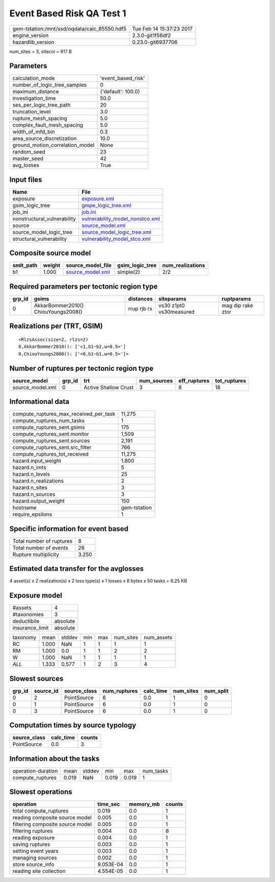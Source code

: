Event Based Risk QA Test 1
==========================

============================================ ========================
gem-tstation:/mnt/ssd/oqdata/calc_85550.hdf5 Tue Feb 14 15:37:23 2017
engine_version                               2.3.0-git1f56df2        
hazardlib_version                            0.23.0-git6937706       
============================================ ========================

num_sites = 3, sitecol = 917 B

Parameters
----------
=============================== ==================
calculation_mode                'event_based_risk'
number_of_logic_tree_samples    0                 
maximum_distance                {'default': 100.0}
investigation_time              50.0              
ses_per_logic_tree_path         20                
truncation_level                3.0               
rupture_mesh_spacing            5.0               
complex_fault_mesh_spacing      5.0               
width_of_mfd_bin                0.3               
area_source_discretization      10.0              
ground_motion_correlation_model None              
random_seed                     23                
master_seed                     42                
avg_losses                      True              
=============================== ==================

Input files
-----------
=========================== ====================================================================
Name                        File                                                                
=========================== ====================================================================
exposure                    `exposure.xml <exposure.xml>`_                                      
gsim_logic_tree             `gmpe_logic_tree.xml <gmpe_logic_tree.xml>`_                        
job_ini                     `job.ini <job.ini>`_                                                
nonstructural_vulnerability `vulnerability_model_nonstco.xml <vulnerability_model_nonstco.xml>`_
source                      `source_model.xml <source_model.xml>`_                              
source_model_logic_tree     `source_model_logic_tree.xml <source_model_logic_tree.xml>`_        
structural_vulnerability    `vulnerability_model_stco.xml <vulnerability_model_stco.xml>`_      
=========================== ====================================================================

Composite source model
----------------------
========= ====== ====================================== =============== ================
smlt_path weight source_model_file                      gsim_logic_tree num_realizations
========= ====== ====================================== =============== ================
b1        1.000  `source_model.xml <source_model.xml>`_ simple(2)       2/2             
========= ====== ====================================== =============== ================

Required parameters per tectonic region type
--------------------------------------------
====== =================================== =========== ======================= =================
grp_id gsims                               distances   siteparams              ruptparams       
====== =================================== =========== ======================= =================
0      AkkarBommer2010() ChiouYoungs2008() rrup rjb rx vs30 z1pt0 vs30measured mag dip rake ztor
====== =================================== =========== ======================= =================

Realizations per (TRT, GSIM)
----------------------------

::

  <RlzsAssoc(size=2, rlzs=2)
  0,AkkarBommer2010(): ['<1,b1~b2,w=0.5>']
  0,ChiouYoungs2008(): ['<0,b1~b1,w=0.5>']>

Number of ruptures per tectonic region type
-------------------------------------------
================ ====== ==================== =========== ============ ============
source_model     grp_id trt                  num_sources eff_ruptures tot_ruptures
================ ====== ==================== =========== ============ ============
source_model.xml 0      Active Shallow Crust 3           8            18          
================ ====== ==================== =========== ============ ============

Informational data
------------------
========================================= ============
compute_ruptures_max_received_per_task    11,275      
compute_ruptures_num_tasks                1           
compute_ruptures_sent.gsims               175         
compute_ruptures_sent.monitor             1,509       
compute_ruptures_sent.sources             2,191       
compute_ruptures_sent.src_filter          766         
compute_ruptures_tot_received             11,275      
hazard.input_weight                       1.800       
hazard.n_imts                             5           
hazard.n_levels                           25          
hazard.n_realizations                     2           
hazard.n_sites                            3           
hazard.n_sources                          3           
hazard.output_weight                      150         
hostname                                  gem-tstation
require_epsilons                          1           
========================================= ============

Specific information for event based
------------------------------------
======================== =====
Total number of ruptures 8    
Total number of events   26   
Rupture multiplicity     3.250
======================== =====

Estimated data transfer for the avglosses
-----------------------------------------
4 asset(s) x 2 realization(s) x 2 loss type(s) x 1 losses x 8 bytes x 50 tasks = 6.25 KB

Exposure model
--------------
=============== ========
#assets         4       
#taxonomies     3       
deductibile     absolute
insurance_limit absolute
=============== ========

======== ===== ====== === === ========= ==========
taxonomy mean  stddev min max num_sites num_assets
RC       1.000 NaN    1   1   1         1         
RM       1.000 0.0    1   1   2         2         
W        1.000 NaN    1   1   1         1         
*ALL*    1.333 0.577  1   2   3         4         
======== ===== ====== === === ========= ==========

Slowest sources
---------------
====== ========= ============ ============ ========= ========= =========
grp_id source_id source_class num_ruptures calc_time num_sites num_split
====== ========= ============ ============ ========= ========= =========
0      2         PointSource  6            0.0       1         0        
0      1         PointSource  6            0.0       1         0        
0      3         PointSource  6            0.0       1         0        
====== ========= ============ ============ ========= ========= =========

Computation times by source typology
------------------------------------
============ ========= ======
source_class calc_time counts
============ ========= ======
PointSource  0.0       3     
============ ========= ======

Information about the tasks
---------------------------
================== ===== ====== ===== ===== =========
operation-duration mean  stddev min   max   num_tasks
compute_ruptures   0.019 NaN    0.019 0.019 1        
================== ===== ====== ===== ===== =========

Slowest operations
------------------
================================ ========= ========= ======
operation                        time_sec  memory_mb counts
================================ ========= ========= ======
total compute_ruptures           0.019     0.0       1     
reading composite source model   0.005     0.0       1     
filtering composite source model 0.005     0.0       1     
filtering ruptures               0.004     0.0       8     
reading exposure                 0.004     0.0       1     
saving ruptures                  0.003     0.0       1     
setting event years              0.003     0.0       1     
managing sources                 0.002     0.0       1     
store source_info                9.053E-04 0.0       1     
reading site collection          4.554E-05 0.0       1     
================================ ========= ========= ======